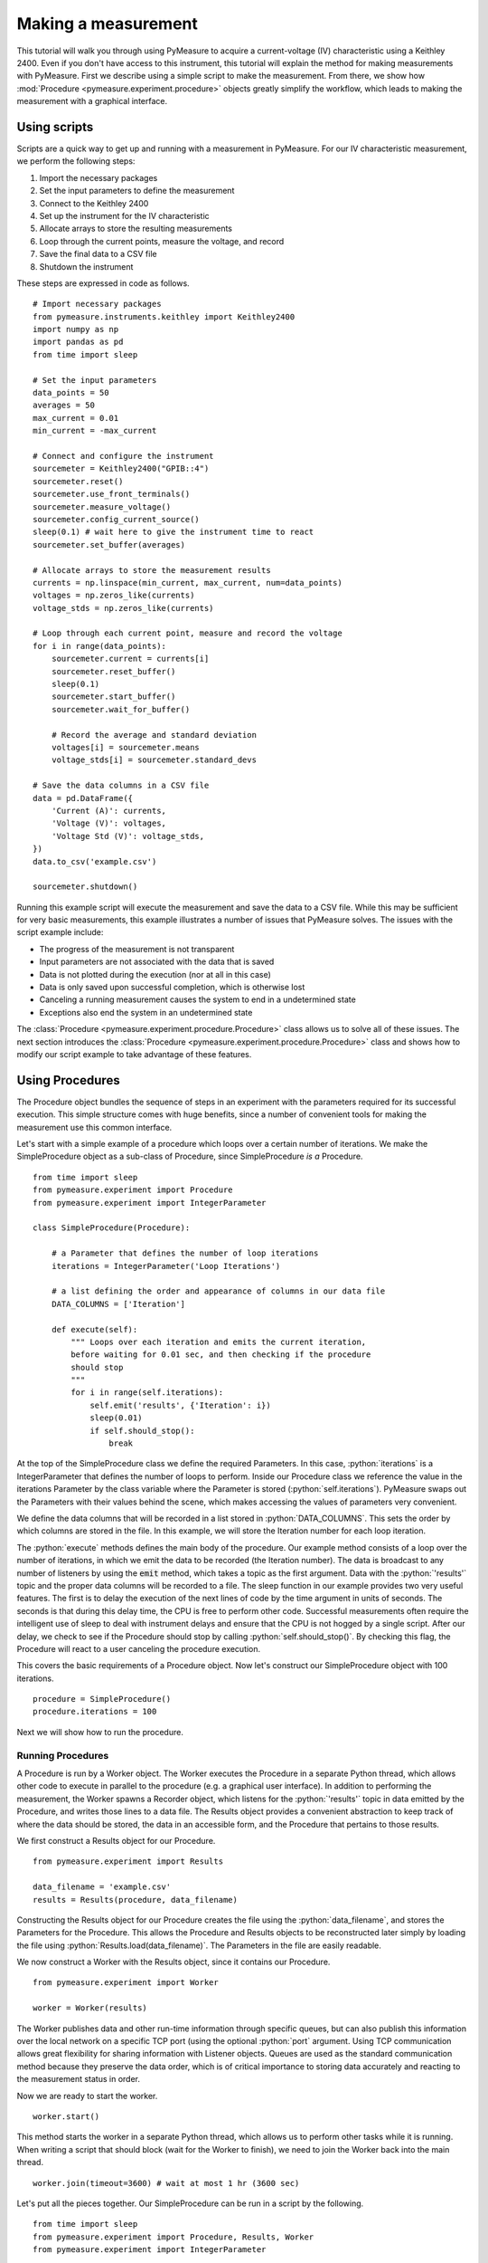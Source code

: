 ####################
Making a measurement
####################

.. role:: python(code)
    :language: python

This tutorial will walk you through using PyMeasure to acquire a current-voltage (IV) characteristic using a Keithley 2400. Even if you don't have access to this instrument, this tutorial will explain the method for making measurements with PyMeasure. First we describe using a simple script to make the measurement. From there, we show how :mod:`Procedure <pymeasure.experiment.procedure>` objects greatly simplify the workflow, which leads to making the measurement with a graphical interface. 

Using scripts
=============

Scripts are a quick way to get up and running with a measurement in PyMeasure. For our IV characteristic measurement, we perform the following steps:

1) Import the necessary packages
2) Set the input parameters to define the measurement
3) Connect to the Keithley 2400
4) Set up the instrument for the IV characteristic
5) Allocate arrays to store the resulting measurements
6) Loop through the current points, measure the voltage, and record
7) Save the final data to a CSV file
8) Shutdown the instrument

These steps are expressed in code as follows. ::

    # Import necessary packages
    from pymeasure.instruments.keithley import Keithley2400
    import numpy as np
    import pandas as pd
    from time import sleep

    # Set the input parameters
    data_points = 50
    averages = 50
    max_current = 0.01
    min_current = -max_current

    # Connect and configure the instrument
    sourcemeter = Keithley2400("GPIB::4")
    sourcemeter.reset()
    sourcemeter.use_front_terminals()
    sourcemeter.measure_voltage()
    sourcemeter.config_current_source()
    sleep(0.1) # wait here to give the instrument time to react
    sourcemeter.set_buffer(averages)

    # Allocate arrays to store the measurement results
    currents = np.linspace(min_current, max_current, num=data_points)
    voltages = np.zeros_like(currents)
    voltage_stds = np.zeros_like(currents)

    # Loop through each current point, measure and record the voltage
    for i in range(data_points):
        sourcemeter.current = currents[i]
        sourcemeter.reset_buffer()
        sleep(0.1)
        sourcemeter.start_buffer()
        sourcemeter.wait_for_buffer()

        # Record the average and standard deviation
        voltages[i] = sourcemeter.means
        voltage_stds[i] = sourcemeter.standard_devs

    # Save the data columns in a CSV file
    data = pd.DataFrame({
        'Current (A)': currents,
        'Voltage (V)': voltages,
        'Voltage Std (V)': voltage_stds,
    })
    data.to_csv('example.csv')

    sourcemeter.shutdown()

Running this example script will execute the measurement and save the data to a CSV file. While this may be sufficient for very basic measurements, this example illustrates a number of issues that PyMeasure solves. The issues with the script example include:

* The progress of the measurement is not transparent
* Input parameters are not associated with the data that is saved
* Data is not plotted during the execution (nor at all in this case)
* Data is only saved upon successful completion, which is otherwise lost
* Canceling a running measurement causes the system to end in a undetermined state
* Exceptions also end the system in an undetermined state

The :class:`Procedure <pymeasure.experiment.procedure.Procedure>` class allows us to solve all of these issues. The next section introduces the :class:`Procedure <pymeasure.experiment.procedure.Procedure>` class and shows how to modify our script example to take advantage of these features.


Using Procedures
================
The Procedure object bundles the sequence of steps in an experiment with the parameters required for its successful execution. This simple structure comes with huge benefits, since a number of convenient tools for making the measurement use this common interface.

Let's start with a simple example of a procedure which loops over a certain number of iterations. We make the SimpleProcedure object as a sub-class of Procedure, since SimpleProcedure *is a* Procedure. ::

    from time import sleep
    from pymeasure.experiment import Procedure
    from pymeasure.experiment import IntegerParameter

    class SimpleProcedure(Procedure):

        # a Parameter that defines the number of loop iterations
        iterations = IntegerParameter('Loop Iterations')

        # a list defining the order and appearance of columns in our data file
        DATA_COLUMNS = ['Iteration']

        def execute(self):
            """ Loops over each iteration and emits the current iteration,
            before waiting for 0.01 sec, and then checking if the procedure
            should stop
            """
            for i in range(self.iterations):
                self.emit('results', {'Iteration': i})
                sleep(0.01)
                if self.should_stop():
                    break

At the top of the SimpleProcedure class we define the required Parameters. In this case, :python:`iterations` is a IntegerParameter that defines the number of loops to perform. Inside our Procedure class we reference the value in the iterations Parameter by the class variable where the Parameter is stored (:python:`self.iterations`). PyMeasure swaps out the Parameters with their values behind the scene, which makes accessing the values of parameters very convenient.

We define the data columns that will be recorded in a list stored in :python:`DATA_COLUMNS`. This sets the order by which columns are stored in the file. In this example, we will store the Iteration number for each loop iteration.

The :python:`execute` methods defines the main body of the procedure. Our example method consists of a loop over the number of iterations, in which we emit the data to be recorded (the Iteration number). The data is broadcast to any number of listeners by using the :code:`emit` method, which takes a topic as the first argument. Data with the :python:`'results'` topic and the proper data columns will be recorded to a file. The sleep function in our example provides two very useful features. The first is to delay the execution of the next lines of code by the time argument in units of seconds. The seconds is that during this delay time, the CPU is free to perform other code. Successful measurements often require the intelligent use of sleep to deal with instrument delays and ensure that the CPU is not hogged by a single script. After our delay, we check to see if the Procedure should stop by calling :python:`self.should_stop()`. By checking this flag, the Procedure will react to a user canceling the procedure execution.

This covers the basic requirements of a Procedure object. Now let's construct our SimpleProcedure object with 100 iterations. ::

    procedure = SimpleProcedure()
    procedure.iterations = 100

Next we will show how to run the procedure.

Running Procedures
~~~~~~~~~~~~~~~~~~
A Procedure is run by a Worker object. The Worker executes the Procedure in a separate Python thread, which allows other code to execute in parallel to the procedure (e.g. a graphical user interface). In addition to performing the measurement, the Worker spawns a Recorder object, which listens for the :python:`'results'` topic in data emitted by the Procedure, and writes those lines to a data file. The Results object provides a convenient abstraction to keep track of where the data should be stored, the data in an accessible form, and the Procedure that pertains to those results.

We first construct a Results object for our Procedure. ::
    
    from pymeasure.experiment import Results

    data_filename = 'example.csv'
    results = Results(procedure, data_filename)

Constructing the Results object for our Procedure creates the file using the :python:`data_filename`, and stores the Parameters for the Procedure. This allows the Procedure and Results objects to be reconstructed later simply by loading the file using :python:`Results.load(data_filename)`. The Parameters in the file are easily readable.

We now construct a Worker with the Results object, since it contains our Procedure. ::

    from pymeasure.experiment import Worker

    worker = Worker(results)

The Worker publishes data and other run-time information through specific queues, but can also publish this information over the local network on a specific TCP port (using the optional :python:`port` argument. Using TCP communication allows great flexibility for sharing information with Listener objects. Queues are used as the standard communication method because they preserve the data order, which is of critical importance to storing data accurately and reacting to the measurement status in order.

Now we are ready to start the worker. ::

    worker.start()

This method starts the worker in a separate Python thread, which allows us to perform other tasks while it is running. When writing a script that should block (wait for the Worker to finish), we need to join the Worker back into the main thread. ::

    worker.join(timeout=3600) # wait at most 1 hr (3600 sec)

Let's put all the pieces together. Our SimpleProcedure can be run in a script by the following. ::

    from time import sleep
    from pymeasure.experiment import Procedure, Results, Worker
    from pymeasure.experiment import IntegerParameter

    class SimpleProcedure(Procedure):

        # a Parameter that defines the number of loop iterations
        iterations = IntegerParameter('Loop Iterations')

        # a list defining the order and appearance of columns in our data file
        DATA_COLUMNS = ['Iteration']

        def execute(self):
            """ Loops over each iteration and emits the current iteration,
            before waiting for 0.01 sec, and then checking if the procedure
            should stop
            """
            for i in range(self.iterations):
                self.emit('results', {'Iteration': i})
                sleep(0.01)
                if self.should_stop():
                    break

    if __name__ == "__main__":
        procedure = SimpleProcedure()
        procedure.iterations = 100

        data_filename = 'example.csv'
        results = Results(procedure, data_filename)

        worker = Worker(results)
        worker.start()

        worker.join(timeout=3600) # wait at most 1 hr (3600 sec)

Here we have included an if statement to only run the script if the __name__ is __main__. This precaution allows us to import the SimpleProcedure object without running the execution.

Using Logs
~~~~~~~~~~

Logs keep track of important details in the execution of a procedure. We describe the use of the Python logging module with PyMeasure, which makes it easy to document the execution of a procedure and provides useful insight when diagnosing issues or bugs.

Let's extend our SimpleProcedure with logging. ::

    import logging
    log = logging.getLogger(__name__)
    log.addHandler(logging.NullHandler())

    from time import sleep
    from pymeasure.log import console_log
    from pymeasure.experiment import Procedure, Results, Worker
    from pymeasure.experiment import IntegerParameter

    class SimpleProcedure(Procedure):

        iterations = IntegerParameter('Loop Iterations')

        DATA_COLUMNS = ['Iteration']

        def execute(self):
            log.info("Starting the loop of %d iterations" % self.iterations)
            for i in range(self.iterations):
                data = {'Iteration': i}
                self.emit('results', data)
                log.debug("Emitting results: %s" % data)
                sleep(0.01)
                if self.should_stop():
                    log.warning("Caught the stop flag in the procedure")
                    break

    if __name__ == "__main__":
        console_log(log)

        log.info("Constructing a SimpleProcedure")
        procedure = SimpleProcedure()
        procedure.iterations = 100

        data_filename = 'example.csv'
        log.info("Constructing the Results with a data file: %s" % data_filename)
        results = Results(procedure, data_filename)

        log.info("Constructing the Worker")
        worker = Worker(results)
        worker.start()
        log.info("Started the Worker")

        log.info("Joining with the worker in at most 1 hr")
        worker.join(timeout=3600) # wait at most 1 hr (3600 sec)
        log.info("Finished the measurement")

First, we have imported the Python logging module and grabbed the logger using the :python:`__name__` argument. This gives us logging information specific to the current file. Conversely, we could use the :python:`''` argument to get all logs, including those of pymeasure. We use the :python:`console_log` function to conveniently output the log to the console. Further details on how to use the logger are addressed in the Python logging documentation.


Modifying our script
~~~~~~~~~~~~~~~~~~~~

Now that you have a background on how to use the different features of the Procedure class, and how they are run, we will revisit our IV characteristic measurement using Procedures. Below we present the modified version of our example script, now as a IVProcedure class. ::

    # Import necessary packages
    from pymeasure.instruments.keithley import Keithley2400
    from pymeasure.experiment import Procedure
    from pymeasure.experiment import IntegerParameter, FloatParameter
    from time import sleep

    class IVProcedure(Procedure):

        data_points = IntegerParameter('Data points', default=50)
        averages = IntegerParameter('Averages', default=50)
        max_current = FloatParameter('Maximum Current', units='A', default=0.01)
        min_current = FloatParameter('Minimum Current', units='A', default=-0.01)

        DATA_COLUMNS = ['Current (A)', 'Voltage (V)', 'Voltage Std (V)']

        def startup(self):
            log.info("Connecting and configuring the instrument")
            self.sourcemeter = Keithley2400("GPIB::4")
            self.sourcemeter.reset()
            self.sourcemeter.use_front_terminals()
            self.sourcemeter.measure_voltage()
            self.sourcemeter.config_current_source()
            sleep(0.1) # wait here to give the instrument time to react
            self.sourcemeter.set_buffer(averages)

        def execute(self):
            currents = np.linspace(
                self.min_current, 
                self.max_current,
                num=self.data_points
            )

            # Loop through each current point, measure and record the voltage
            for current in currents:
                log.info("Setting the current to %g A" % current)
                self.sourcemeter.current = current
                self.sourcemeter.reset_buffer()
                sleep(0.1)
                self.sourcemeter.start_buffer()
                log.info("Waiting for the buffer to fill with measurements")
                self.sourcemeter.wait_for_buffer()
                data = {
                    'Current (A)': current,
                    'Voltage (V)': self.sourcemeter.means,
                    'Voltage Std (V)': self.sourcemeter.standard_devs
                }
                self.emit('results', data)
                sleep(0.01)
                if self.should_stop():
                    log.info("User aborted the procedure")
                    break

        def shutdown(self):
            self.sourcemeter.shutdown()
            log.info("Finished measuring")

    if __name__ == "__main__":
        console_log(log)

        log.info("Constructing an IVProcedure")
        procedure = IVProcedure()
        procedure.data_points = 100
        procedure.averages = 50
        procedure.max_current = -0.01
        procedure.min_current = 0.01

        data_filename = 'example.csv'
        log.info("Constructing the Results with a data file: %s" % data_filename)
        results = Results(procedure, data_filename)

        log.info("Constructing the Worker")
        worker = Worker(results)
        worker.start()
        log.info("Started the Worker")

        log.info("Joining with the worker in at most 1 hr")
        worker.join(timeout=3600) # wait at most 1 hr (3600 sec)
        log.info("Finished the measurement")

The parentheses in the :code:`COLUMN` entries indicate the physical unit of the data in the corresponding column, e.g. :code:`'Voltage Std (V)'` indicates Volts. If you want to indicate a unitless value, e.g. Mach number, you can use `(1)` instead. Combined units like `(m/s)` or the long form `(meter/second)` are also possible. The class :class:`Results` ensures, that the data is stored in the correct unit, here Volts. For example a :python:`pint.Quantity` of 500 mV will be stored as 0.5 V. A string will be converted first to a `Quantity` and a mere number (e.g. float, int, ...) is assumed to be already in the right unit (e.g 5 will be stored as 5 V).
If the data entry is not compatible, either because it has the wrong unit, e.g. meters which is not a unit of voltage, or because it is no number at all, a warning is logged and `'nan'` will be stored in the file.
If you do not specify a unit (i.e. no parentheses), no unit check is performed for this column, unless the data entry is a `Quantity` for that column. In this case, this column's unit is set to the base unit (e.g. meter if unit of the data entry is kilometers) of the data entry. From this point on, unit checks are enabled for this column. Use columns without unit checks (i.e. without parentheses) for strings or booleans.


At this point, you are familiar with how to construct a Procedure sub-class. The next section shows how to put these procedures to work in a graphical environment, where will have live-plotting of the data and the ability to easily queue up a number of experiments in sequence. All of these features come from using the Procedure object.
